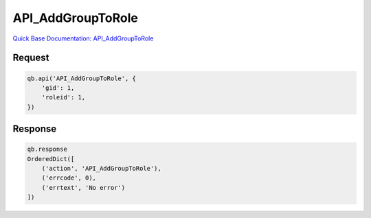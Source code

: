 API_AddGroupToRole
******************

`Quick Base Documentation: API_AddGroupToRole <https://help.quickbase.com/api-guide/#API_AddGroupToRole.html>`_

Request
^^^^^^^

.. code:: python

    qb.api('API_AddGroupToRole', {
        'gid': 1,
        'roleid': 1,
    })

Response
^^^^^^^^

.. code:: python

    qb.response
    OrderedDict([
        ('action', 'API_AddGroupToRole'),
        ('errcode', 0),
        ('errtext', 'No error')
    ])
